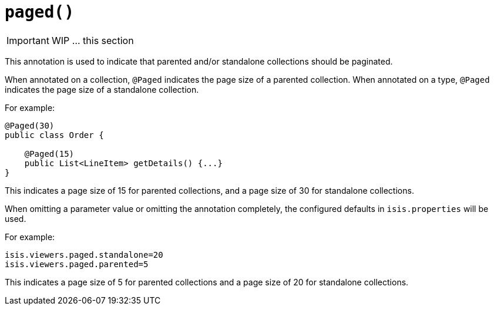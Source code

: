 [[_ug_reference-annotations_manpage-CollectionLayout_paged]]
= `paged()`
:Notice: Licensed to the Apache Software Foundation (ASF) under one or more contributor license agreements. See the NOTICE file distributed with this work for additional information regarding copyright ownership. The ASF licenses this file to you under the Apache License, Version 2.0 (the "License"); you may not use this file except in compliance with the License. You may obtain a copy of the License at. http://www.apache.org/licenses/LICENSE-2.0 . Unless required by applicable law or agreed to in writing, software distributed under the License is distributed on an "AS IS" BASIS, WITHOUT WARRANTIES OR  CONDITIONS OF ANY KIND, either express or implied. See the License for the specific language governing permissions and limitations under the License.
:_basedir: ../
:_imagesdir: images/



IMPORTANT: WIP ... this section


This annotation is used to indicate that parented and/or standalone
collections should be paginated.

When annotated on a collection, `@Paged` indicates the page size of a
parented collection. When annotated on a type, `@Paged` indicates the page
size of a standalone collection.

For example:

[source,java]
----
@Paged(30)
public class Order {

    @Paged(15)
    public List<LineItem> getDetails() {...}
}
----

This indicates a page size of 15 for parented collections, and a page
size of 30 for standalone collections.

When omitting a parameter value or omitting the annotation completely,
the configured defaults in `isis.properties` will be used.

For example:

[source,ini]
----
isis.viewers.paged.standalone=20
isis.viewers.paged.parented=5
----

This indicates a page size of 5 for parented collections and a page size
of 20 for standalone collections.





